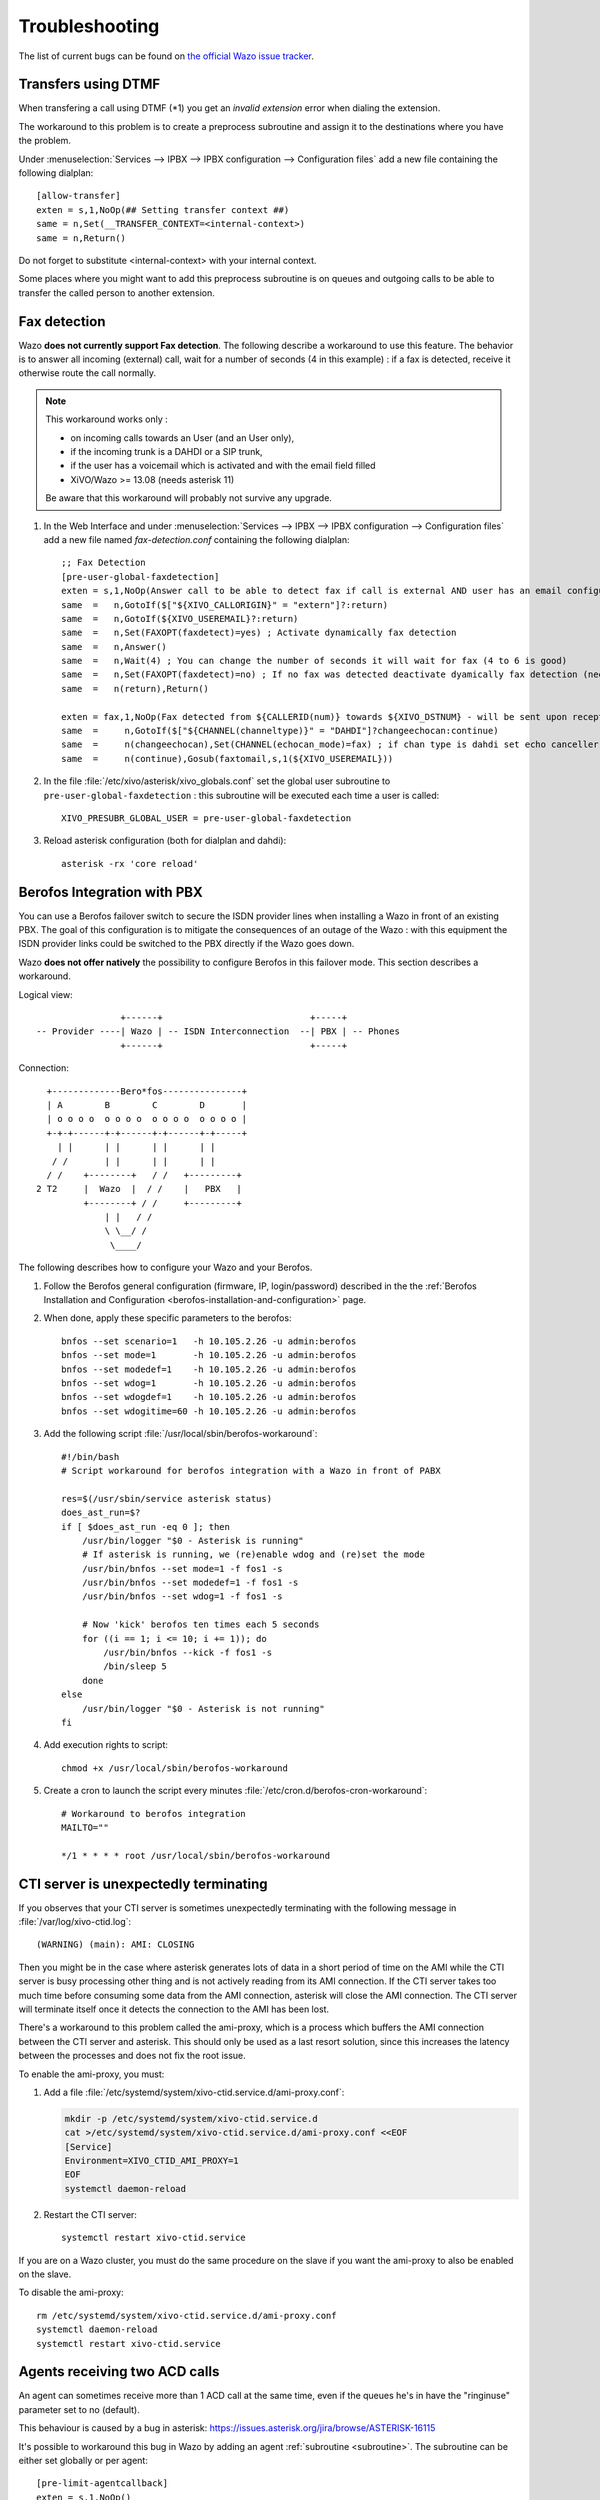 .. _troubleshooting:

Troubleshooting
===============

The list of current bugs can be found on
`the official Wazo issue tracker <https://projects.wazo.community/issues?set_filter=1&tracker_id=1>`_.


Transfers using DTMF
--------------------

When transfering a call using DTMF (\*1) you get an *invalid extension* error when dialing the
extension.

The workaround to this problem is to create a preprocess subroutine and assign it to the destinations
where you have the problem.

Under :menuselection:`Services --> IPBX --> IPBX configuration --> Configuration files` add a new file
containing the following dialplan::

    [allow-transfer]
    exten = s,1,NoOp(## Setting transfer context ##)
    same = n,Set(__TRANSFER_CONTEXT=<internal-context>)
    same = n,Return()

Do not forget to substitute <internal-context> with your internal context.

Some places where you might want to add this preprocess subroutine is on queues and outgoing calls
to be able to transfer the called person to another extension.


.. _fax-detection:

Fax detection
-------------

Wazo **does not currently support Fax detection**. The following describe a workaround to use this
feature. The behavior is to answer all incoming (external) call, wait for a number of seconds (4 in
this example) : if a fax is detected, receive it otherwise route the call normally.

.. note:: This workaround works only :

    * on incoming calls towards an User (and an User only),
    * if the incoming trunk is a DAHDI or a SIP trunk,
    * if the user has a voicemail which is activated and with the email field filled
    * XiVO/Wazo >= 13.08 (needs asterisk 11)

    Be aware that this workaround will probably not survive any upgrade.

#. In the Web Interface and under :menuselection:`Services --> IPBX --> IPBX configuration -->
   Configuration files` add a new file named *fax-detection.conf* containing the following
   dialplan::

    ;; Fax Detection
    [pre-user-global-faxdetection]
    exten = s,1,NoOp(Answer call to be able to detect fax if call is external AND user has an email configured)
    same  =   n,GotoIf($["${XIVO_CALLORIGIN}" = "extern"]?:return)
    same  =   n,GotoIf(${XIVO_USEREMAIL}?:return)
    same  =   n,Set(FAXOPT(faxdetect)=yes) ; Activate dynamically fax detection
    same  =   n,Answer()
    same  =   n,Wait(4) ; You can change the number of seconds it will wait for fax (4 to 6 is good)
    same  =   n,Set(FAXOPT(faxdetect)=no) ; If no fax was detected deactivate dyamically fax detection (needed if you want directmedia to work)
    same  =   n(return),Return()

    exten = fax,1,NoOp(Fax detected from ${CALLERID(num)} towards ${XIVO_DSTNUM} - will be sent upon reception to ${XIVO_USEREMAIL})
    same  =     n,GotoIf($["${CHANNEL(channeltype)}" = "DAHDI"]?changeechocan:continue)
    same  =     n(changeechocan),Set(CHANNEL(echocan_mode)=fax) ; if chan type is dahdi set echo canceller in fax mode
    same  =     n(continue),Gosub(faxtomail,s,1(${XIVO_USEREMAIL}))

#. In the file :file:`/etc/xivo/asterisk/xivo_globals.conf` set the global user subroutine to
   ``pre-user-global-faxdetection`` : this subroutine will be executed each time a user is called::

    XIVO_PRESUBR_GLOBAL_USER = pre-user-global-faxdetection

#. Reload asterisk configuration (both for dialplan and dahdi)::

    asterisk -rx 'core reload'


.. _berofos-integration-with-pbx:

Berofos Integration with PBX
----------------------------

You can use a Berofos failover switch to secure the ISDN provider lines
when installing a Wazo in front of an existing PBX.
The goal of this configuration is to mitigate the consequences of an outage of the Wazo : with this
equipment the ISDN provider links could be switched to the PBX directly if the Wazo goes down.

Wazo **does not offer natively** the possibility to configure Berofos in this failover mode.
This section describes a workaround.

Logical view::

                   +------+                            +-----+
   -- Provider ----| Wazo | -- ISDN Interconnection  --| PBX | -- Phones
                   +------+                            +-----+

Connection::

       +-------------Bero*fos---------------+
       | A        B        C        D       |
       | o o o o  o o o o  o o o o  o o o o |
       +-+-+------+-+------+-+------+-+-----+
         | |      | |      | |      | |
        / /       | |      | |      | |
       / /    +--------+   / /   +---------+
     2 T2     |  Wazo  |  / /    |   PBX   |
              +--------+ / /     +---------+
                  | |   / /
                  \ \__/ /
                   \____/


The following describes how to configure your Wazo and your Berofos.

#. Follow the Berofos general configuration (firmware, IP, login/password) described
   in the the :ref:`Berofos Installation and Configuration <berofos-installation-and-configuration>`
   page.

#. When done, apply these specific parameters to the berofos::

    bnfos --set scenario=1   -h 10.105.2.26 -u admin:berofos
    bnfos --set mode=1       -h 10.105.2.26 -u admin:berofos
    bnfos --set modedef=1    -h 10.105.2.26 -u admin:berofos
    bnfos --set wdog=1       -h 10.105.2.26 -u admin:berofos
    bnfos --set wdogdef=1    -h 10.105.2.26 -u admin:berofos
    bnfos --set wdogitime=60 -h 10.105.2.26 -u admin:berofos

#. Add the following script :file:`/usr/local/sbin/berofos-workaround`::

    #!/bin/bash
    # Script workaround for berofos integration with a Wazo in front of PABX

    res=$(/usr/sbin/service asterisk status)
    does_ast_run=$?
    if [ $does_ast_run -eq 0 ]; then
        /usr/bin/logger "$0 - Asterisk is running"
        # If asterisk is running, we (re)enable wdog and (re)set the mode
        /usr/bin/bnfos --set mode=1 -f fos1 -s
        /usr/bin/bnfos --set modedef=1 -f fos1 -s
        /usr/bin/bnfos --set wdog=1 -f fos1 -s

        # Now 'kick' berofos ten times each 5 seconds
        for ((i == 1; i <= 10; i += 1)); do
            /usr/bin/bnfos --kick -f fos1 -s
            /bin/sleep 5
        done
    else
        /usr/bin/logger "$0 - Asterisk is not running"
    fi


#. Add execution rights to script::

    chmod +x /usr/local/sbin/berofos-workaround

#. Create a cron to launch the script every minutes :file:`/etc/cron.d/berofos-cron-workaround`::

    # Workaround to berofos integration
    MAILTO=""

    */1 * * * * root /usr/local/sbin/berofos-workaround


.. _cti-ami-proxy:

CTI server is unexpectedly terminating
--------------------------------------

If you observes that your CTI server is sometimes unexpectedly terminating with the following
message in :file:`/var/log/xivo-ctid.log`::

    (WARNING) (main): AMI: CLOSING

Then you might be in the case where asterisk generates lots of data in a short period of time on the
AMI while the CTI server is busy processing other thing and is not actively reading from its AMI
connection. If the CTI server takes too much time before consuming some data from the AMI
connection, asterisk will close the AMI connection. The CTI server will terminate itself once it
detects the connection to the AMI has been lost.

There's a workaround to this problem called the ami-proxy, which is a process which buffers the AMI
connection between the CTI server and asterisk. This should only be used as a last resort solution,
since this increases the latency between the processes and does not fix the root issue.

To enable the ami-proxy, you must:

#. Add a file :file:`/etc/systemd/system/xivo-ctid.service.d/ami-proxy.conf`:

   .. code-block:: sh

      mkdir -p /etc/systemd/system/xivo-ctid.service.d
      cat >/etc/systemd/system/xivo-ctid.service.d/ami-proxy.conf <<EOF
      [Service]
      Environment=XIVO_CTID_AMI_PROXY=1
      EOF
      systemctl daemon-reload

#. Restart the CTI server::

      systemctl restart xivo-ctid.service

If you are on a Wazo cluster, you must do the same procedure on the slave if you want the ami-proxy
to also be enabled on the slave.

To disable the ami-proxy::

   rm /etc/systemd/system/xivo-ctid.service.d/ami-proxy.conf
   systemctl daemon-reload
   systemctl restart xivo-ctid.service


Agents receiving two ACD calls
------------------------------

An agent can sometimes receive more than 1 ACD call at the same time, even if the queues
he's in have the "ringinuse" parameter set to no (default).

This behaviour is caused by a bug in asterisk: https://issues.asterisk.org/jira/browse/ASTERISK-16115

It's possible to workaround this bug in Wazo by adding an agent :ref:`subroutine <subroutine>`.
The subroutine can be either set globally or per agent::

   [pre-limit-agentcallback]
   exten = s,1,NoOp()
   same  =   n,Set(LOCKED=${LOCK(agentcallback-${XIVO_AGENT_ID})})
   same  =   n,GotoIf(${LOCKED}?:not-locked,1)
   same  =   n,Set(GROUP(agentcallback)=${XIVO_AGENT_ID})
   same  =   n,Set(COUNT=${GROUP_COUNT(${XIVO_AGENT_ID}@agentcallback)})
   same  =   n,NoOp(${UNLOCK(agentcallback-${XIVO_AGENT_ID})})
   same  =   n,GotoIf($[ ${COUNT} <= 1 ]?:too-many-calls,1)
   same  =   n,Return()

   exten = not-locked,1,NoOp()
   same  =   n,Log(ERROR,Could not obtain lock)
   same  =   n,Wait(0.5)
   same  =   n,Hangup()

   exten = too-many-calls,1,NoOp()
   same  =   n,Log(WARNING,Not calling agent ID/${XIVO_AGENT_ID} because already in use)
   same  =   n,Wait(0.5)
   same  =   n,Hangup()

This workaround only applies to queues with agent members; it won't work for queues
with user members.

Also, the subroutine prevent asterisk from calling an agent twice by hanguping the second
call. In the agent statistics, this will be shown as a non-answered call by the agent.


.. _postgresql_localization_errors:

PostgreSQL localization errors
------------------------------

The database and the underlying `database cluster`_ used by Wazo is sensitive to the system locale
configuration. The locale used by the database and the database cluster is set when Wazo is
installed. If you change your system locale without particular attention to PostgreSQL, you might
make the database and database cluster temporarily unusable.

.. _database cluster: http://www.postgresql.org/docs/9.4/interactive/creating-cluster.html

When working with locale and PostgreSQL, there's a few useful commands and things to know:

* ``locale -a`` to see the list of currently available locales on your system
* ``locale`` to display information about the current locale of your shell
* ``grep ^lc_ /etc/postgresql/9.4/main/postgresql.conf`` to see the locale configuration of your
  database cluster
* ``sudo -u postgres psql -l`` to see the locale of your databases
* the :file:`/etc/locale.gen` file and the associated ``locale-gen`` command to configure the
  available system locales
* ``systemctl restart postgresql.service`` to restart your database cluster
* the PostgreSQL log file located at :file:`/var/log/postgresql/postgresql-9.4-main.log`

.. note:: You can use any locale with Wazo as long as it uses an UTF-8 encoding.


Database cluster is not starting
^^^^^^^^^^^^^^^^^^^^^^^^^^^^^^^^

If the database cluster doesn't start and you have the following errors in your log file::

   LOG:  invalid value for parameter "lc_messages": "en_US.UTF-8"
   LOG:  invalid value for parameter "lc_monetary": "en_US.UTF-8"
   LOG:  invalid value for parameter "lc_numeric": "en_US.UTF-8"
   LOG:  invalid value for parameter "lc_time": "en_US.UTF-8"
   FATAL:  configuration file "/etc/postgresql/9.4/main/postgresql.conf" contains errors

Then this usually means that the locale that is configured in :file:`postgresql.conf` (here ``en_US.UTF-8``)
is not currently available on your system, i.e. does not show up the output of ``locale -a``. You
have two choices to fix this issue:

* either make the locale available by uncommenting it in the :file:`/etc/locale.gen` file and running
  ``locale-gen``
* or modify the :file:`/etc/postgresql/9.4/main/postgresql.conf` file to set the various ``lc_*``
  options to a locale that is available on your system

Once this is done, restart your database cluster.


Can't connect to the database
^^^^^^^^^^^^^^^^^^^^^^^^^^^^^

If the database cluster is up but you get the following error when trying to connect to the
``asterisk`` database::

   FATAL:  database locale is incompatible with operating system
   DETAIL:  The database was initialized with LC_COLLATE "en_US.UTF-8",  which is not recognized by setlocale().
   HINT:  Recreate the database with another locale or install the missing locale.

Then this usually means that the database locale is not currently available on your system. You have
two choices to fix this issue:

* either make the locale available by uncommenting it in the :file:`/etc/locale.gen` file, running
  ``locale-gen`` and restarting your database cluster
* or :ref:`recreate the database using a different locale <postgres-change-locale>`


Error during the upgrade
^^^^^^^^^^^^^^^^^^^^^^^^

Then you are mostly in one of the cases described above. Check your log file.


Error while restoring a database backup
^^^^^^^^^^^^^^^^^^^^^^^^^^^^^^^^^^^^^^^

If during a database restore, you get the following error::

   pg_restore: [archiver (db)] Error while PROCESSING TOC:
   pg_restore: [archiver (db)] Error from TOC entry 4203; 1262 24745 DATABASE asterisk asterisk
   pg_restore: [archiver (db)] could not execute query: ERROR:  invalid locale name: "en_US.UTF-8"
       Command was: CREATE DATABASE asterisk WITH TEMPLATE = template0 ENCODING = 'UTF8' LC_COLLATE = 'en_US.UTF-8' LC_CTYPE = 'en_US.UTF-8';

Then this usually means that your database backup has a locale that is not currently available on
your system. You have two choices to fix this issue:

* either make the locale available by uncommenting it in the :file:`/etc/locale.gen` file, running
  ``locale-gen`` and restarting your database cluster
* or if you want to restore your backup using a different locale (for example ``fr_FR.UTF-8``),
  then restore your backup using the following commands instead::

     sudo -u postgres dropdb asterisk
     sudo -u postgres createdb -l fr_FR.UTF-8 -O asterisk -T template0 asterisk
     sudo -u postgres pg_restore -d asterisk asterisk-*.dump


Error during master-slave replication
^^^^^^^^^^^^^^^^^^^^^^^^^^^^^^^^^^^^^

Then the slave database is most likely not using an UTF-8 encoding. You'll need to
:ref:`recreate the database using a different locale <postgres-change-locale>`


.. _postgres-change-locale:

Changing the locale (LC_COLLATE and LC_CTYPE) of the database
^^^^^^^^^^^^^^^^^^^^^^^^^^^^^^^^^^^^^^^^^^^^^^^^^^^^^^^^^^^^^

If you have decided to change the locale of your database, you must:

* make sure that you have enough space on your hard drive, more precisely in the file system holding
  the :file:`/var/lib/postgresql` directory. You'll have, for a moment, two copies of the
  ``asterisk`` database.
* prepare for a service interruption. The procedure requires the services to be restarted twice,
  and the system performance will be degraded while the database with the new locale is being
  created, which can take a few hours if you have a really large database.
* make sure the new locale is available on your system, i.e. shows up in the output of ``locale -a``

Then use the following commands (replacing ``fr_FR.UTF-8`` by your locale)::

   xivo-service restart all
   sudo -u postgres createdb -l fr_FR.UTF-8 -O asterisk -T template0 asterisk_newlocale
   sudo -u postgres pg_dump asterisk | sudo -u postgres psql -d asterisk_newlocale
   xivo-service stop
   sudo -u postgres psql <<'EOF'
   DROP DATABASE asterisk;
   ALTER DATABASE asterisk_newlocale RENAME TO asterisk;
   EOF
   xivo-service start

You should also modify the :file:`/etc/postgresql/9.4/main/postgresql.conf` file to set the various
``lc_*`` options to the new locale value.

For more information, consult the `official documentation on PostgreSQL localization support
<http://www.postgresql.org/docs/9.4/interactive/charset.html>`_.


Originate a call from the Asterisk console
------------------------------------------

It is sometimes useful to ring a phone from the asterisk console. For example, if you want
to call the ``1234`` extension in context ``default``::

   channel originate Local/1234@default extension 42@xivo-callme


Network packets capture
-----------------------

In some extreme cases, packet capture may be very useful to find out what is happening between Wazo
and other equipment (phones, trunks, etc.)

Local capture, for later analysis::

   # change interface eth0 and filter 'udp port 5060' as you wish
   tcpdump -i eth0 -w /tmp/wazo.pcap udp port 5060

Remote packet capture, streamed to Wireshark via SSH::

   # install dumpcap on the server wazo.example.com
   ssh wazo.example.com apt-get install -y wireshark-common

   # run the capture on interface eth0, for SIP packets only (UDP port 5060)
   wireshark -k -i <(ssh wazo.example.com "dumpcap -P -i eth0 -w - -f 'udp port 5060'")


Getting help
------------

Sometimes it's just not possible to fix a problem by yourself. In that case, you will most
likely need to get help from someone outside your network.

*ngrok* can be used to give access to someone outside your network to your Wazo server.

To make that possible, you will have to follow these 4 easy steps.

* Create an account on `ngrok <https://dashboard.ngrok.com/user/signup>`_
* Install ngrok on your Wazo server:

On a 32 bit server:

.. code-block:: sh

  wget https://bin.equinox.io/c/4VmDzA7iaHb/ngrok-stable-linux-386.zip
  unzip ngrok-stable-linux-386.zip

On a 64 bit server:

.. code-block:: sh

  wget https://bin.equinox.io/c/4VmDzA7iaHb/ngrok-stable-linux-amd64.zip
  unzip ngrok-stable-linux-amd64.zip

* Add your ngrok token (given when you signed up on `ngrok
  <https://dashboard.ngrok.com/user/signup>`_)

.. code-block:: sh

   ./ngrok authtoken <YOUR AUTH TOKEN>

* Add SSH and HTTPS access in your *ngrok* config

.. code-block:: sh

   cat << EOF >> ~/.ngrok2/ngrok.yml
   tunnels:
     webi:
       addr: 443
       proto: tcp
     ssh:
       addr: 22
       proto: tcp
   EOF

* Start *ngrok*

.. code-block:: sh

   ./ngrok start --all

The output will show the public URL and ports that are now available to access you server. For example::

  tcp://0.tcp.ngrok.io:12345 -> localhost:22
  tcp://0.tcp.ngrok.io:9876 -> localhost:443

means:

* anyone can use this command to SSH into your machine: ``ssh root@0.tcp.ngrok.io -p 12345``

* anyone can access the web interface via: ``https://0.tcp.ngrok.io:12346``.

To stop *ngrok* hit Ctrl-C.

.. note:: The ngrok tunnel will not survive a reboot of the server, you'll have to set it up again after restart.

.. warning::
   This setup is a typical scenario for a `man-in-the-middle attack`_. If you don't trust the Ngrok servers, you should ensure that:

   * the HTTPS certificate is the right one, i.e. it has the same fingerprint:

     * on the server: ``openssl x509 -text -noout -in /usr/share/xivo-certs/server.crt -sha256 -fingerprint | grep Fingerprint``
     * in the browser, check the details of the certificate to see the fingerprint

   * the SSH key fingerprint of the server is correct, when SSH asks you upon the first connection (TOFU)

.. _man-in-the-middle attack: https://en.wikipedia.org/wiki/Man-in-the-middle_attack
